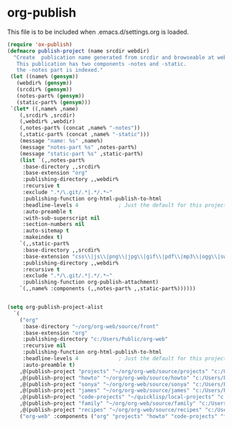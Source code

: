 * org-publish
  This file is to be included when .emacs.d/settings.org is loaded.
#+BEGIN_SRC emacs-lisp
  (require 'ox-publish)
  (defmacro publish-project (name srcdir webdir)
    "Create  publication name generated from srcdir and browseable at webdir.
     This publication has two components -notes and -static.
     the -notes part is indexed."
   (let ((name% (gensym))
	 (webdir% (gensym))
	 (srcdir% (gensym))
	 (notes-part% (gensym))
	 (static-part% (gensym)))
   `(let* ((,name% ,name)
	  (,srcdir% ,srcdir)
	  (,webdir% ,webdir)
	  (,notes-part% (concat ,name% "-notes"))
	  (,static-part% (concat ,name% "-static")))
	  (message "name: %s" ,name%)
	  (message "notes-part %s" ,notes-part%)
	  (message "static-part %s" ,static-part%)
	  (list `(,,notes-part%
	   :base-directory ,,srcdir%
	   :base-extension "org"
	   :publishing-directory ,,webdir%
	   :recursive t
	   :exclude ".*/\.git/.*|.*/.*~"
	   :publishing-function org-html-publish-to-html
	   :headline-levels 4             ; Just the default for this project.
	   :auto-preamble t
	   :with-sub-superscript nil
	   :section-numbers nil
	   :auto-sitemap t
	   :makeindex t)
	  `(,,static-part%
	   :base-directory ,,srcdir%
	   :base-extension "css\\|js\\|png\\|jpg\\|gif\\|pdf\\|mp3\\|ogg\\|swf"
	   :publishing-directory ,,webdir%
	   :recursive t
	   :exclude ".*/\.git/.*|.*/.*~"
	   :publishing-function org-publish-attachment)
	  `(,,name% :components (,,notes-part% ,,static-part%))))))


  (setq org-publish-project-alist
	`(
	  ("org"
	   :base-directory "~/org/org-web/source/front"
	   :base-extension "org"
	   :publishing-directory "c:/Users/Public/org-web"
	   :recursive nil
	   :publishing-function org-html-publish-to-html
	   :headline-levels 4             ; Just the default for this project.
	   :auto-preamble t)
	  ,@(publish-project "projects" "~/org/org-web/source/projects" "c:/Users/Public/org-web/projects")
	  ,@(publish-project "howto" "~/org/org-web/source/howto" "c:/Users/Public/org-web/howto")
	  ,@(publish-project "sonya" "~/org/org-web/source/sonya" "c:/Users/Public/org-web/sonya")
	  ,@(publish-project "james" "~/org/org-web/source/james" "c:/Users/Public/org-web/james")
	  ,@(publish-project "code-projects" "~/quicklisp/local-projects" "c:/Users/Public/org-web/code-projects")
	  ,@(publish-project "family" "~/org/org-web/source/family" "c:/Users/Public/org-web/family")
	  ,@(publish-project "recipes" "~/org/org-web/source/recipes" "c:/Users/Public/org-web/recipes")
	  ("org-web" :components ("org" "projects" "howto" "code-projects" "family" "recipes"))))
#+END_SRC  

